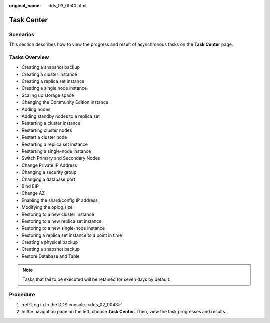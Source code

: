 :original_name: dds_03_0040.html

.. _dds_03_0040:

Task Center
===========

**Scenarios**
-------------

This section describes how to view the progress and result of asynchronous tasks on the **Task Center** page.

Tasks Overview
--------------

-  Creating a snapshot backup
-  Creating a cluster Instance
-  Creating a replica set instance
-  Creating a single node instance
-  Scaling up storage space
-  Changing the Community Edition instance
-  Adding nodes
-  Adding standby nodes to a replica set
-  Restarting a cluster instance
-  Restarting cluster nodes
-  Restart a cluster node
-  Restarting a replica set instance
-  Restarting a single-node instance
-  Switch Primary and Secondary Nodes
-  Change Private IP Address
-  Changing a security group
-  Changing a database port
-  Bind EIP
-  Change AZ
-  Enabling the shard/config IP address
-  Modifying the oplog size
-  Restoring to a new cluster instance
-  Restoring to a new replica set instance
-  Restoring to a new single-node instance
-  Restoring a replica set instance to a point in time
-  Creating a physical backup
-  Creating a snapshot backup
-  Restore Database and Table

.. note::

   Tasks that fail to be executed will be retained for seven days by default.

Procedure
---------

#. :ref:`Log in to the DDS console. <dds_02_0043>`
#. In the navigation pane on the left, choose **Task Center**. Then, view the task progresses and results.
